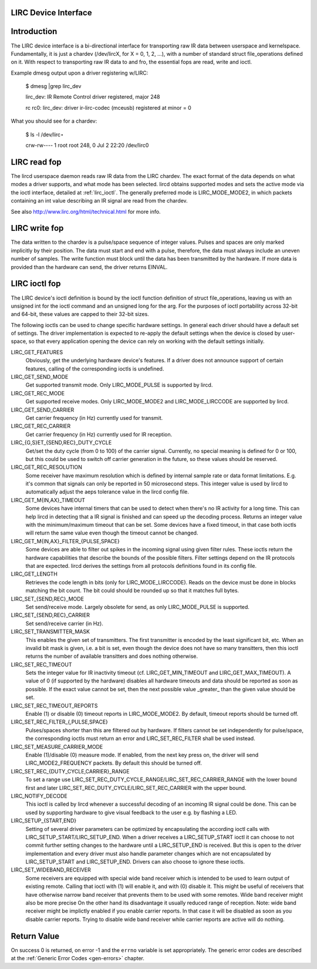 
.. _lirc_dev:

LIRC Device Interface
=====================


.. _lirc_dev_intro:

Introduction
============

The LIRC device interface is a bi-directional interface for transporting raw IR data between userspace and kernelspace. Fundamentally, it is just a chardev (/dev/lircX, for X = 0,
1, 2, ...), with a number of standard struct file_operations defined on it. With respect to transporting raw IR data to and fro, the essential fops are read, write and ioctl.

Example dmesg output upon a driver registering w/LIRC:

    $ dmesg |grep lirc_dev

    lirc_dev: IR Remote Control driver registered, major 248

    rc rc0: lirc_dev: driver ir-lirc-codec (mceusb) registered at minor = 0

What you should see for a chardev:

    $ ls -l /dev/lirc⋆

    crw-rw---- 1 root root 248, 0 Jul 2 22:20 /dev/lirc0


.. _lirc_read:

LIRC read fop
=============

The lircd userspace daemon reads raw IR data from the LIRC chardev. The exact format of the data depends on what modes a driver supports, and what mode has been selected. lircd
obtains supported modes and sets the active mode via the ioctl interface, detailed at :ref:`lirc_ioctl`. The generally preferred mode is LIRC_MODE_MODE2, in which packets
containing an int value describing an IR signal are read from the chardev.

See also http://www.lirc.org/html/technical.html for more info.


.. _lirc_write:

LIRC write fop
==============

The data written to the chardev is a pulse/space sequence of integer values. Pulses and spaces are only marked implicitly by their position. The data must start and end with a
pulse, therefore, the data must always include an uneven number of samples. The write function must block until the data has been transmitted by the hardware. If more data is
provided than the hardware can send, the driver returns EINVAL.


.. _lirc_ioctl:

LIRC ioctl fop
==============

The LIRC device's ioctl definition is bound by the ioctl function definition of struct file_operations, leaving us with an unsigned int for the ioctl command and an unsigned long
for the arg. For the purposes of ioctl portability across 32-bit and 64-bit, these values are capped to their 32-bit sizes.

The following ioctls can be used to change specific hardware settings. In general each driver should have a default set of settings. The driver implementation is expected to
re-apply the default settings when the device is closed by user-space, so that every application opening the device can rely on working with the default settings initially.

LIRC_GET_FEATURES
    Obviously, get the underlying hardware device's features. If a driver does not announce support of certain features, calling of the corresponding ioctls is undefined.

LIRC_GET_SEND_MODE
    Get supported transmit mode. Only LIRC_MODE_PULSE is supported by lircd.

LIRC_GET_REC_MODE
    Get supported receive modes. Only LIRC_MODE_MODE2 and LIRC_MODE_LIRCCODE are supported by lircd.

LIRC_GET_SEND_CARRIER
    Get carrier frequency (in Hz) currently used for transmit.

LIRC_GET_REC_CARRIER
    Get carrier frequency (in Hz) currently used for IR reception.

LIRC_{G,S}ET_{SEND,REC}_DUTY_CYCLE
    Get/set the duty cycle (from 0 to 100) of the carrier signal. Currently, no special meaning is defined for 0 or 100, but this could be used to switch off carrier generation in
    the future, so these values should be reserved.

LIRC_GET_REC_RESOLUTION
    Some receiver have maximum resolution which is defined by internal sample rate or data format limitations. E.g. it's common that signals can only be reported in 50 microsecond
    steps. This integer value is used by lircd to automatically adjust the aeps tolerance value in the lircd config file.

LIRC_GET_M{IN,AX}_TIMEOUT
    Some devices have internal timers that can be used to detect when there's no IR activity for a long time. This can help lircd in detecting that a IR signal is finished and can
    speed up the decoding process. Returns an integer value with the minimum/maximum timeout that can be set. Some devices have a fixed timeout, in that case both ioctls will
    return the same value even though the timeout cannot be changed.

LIRC_GET_M{IN,AX}_FILTER_{PULSE,SPACE}
    Some devices are able to filter out spikes in the incoming signal using given filter rules. These ioctls return the hardware capabilities that describe the bounds of the
    possible filters. Filter settings depend on the IR protocols that are expected. lircd derives the settings from all protocols definitions found in its config file.

LIRC_GET_LENGTH
    Retrieves the code length in bits (only for LIRC_MODE_LIRCCODE). Reads on the device must be done in blocks matching the bit count. The bit could should be rounded up so that
    it matches full bytes.

LIRC_SET_{SEND,REC}_MODE
    Set send/receive mode. Largely obsolete for send, as only LIRC_MODE_PULSE is supported.

LIRC_SET_{SEND,REC}_CARRIER
    Set send/receive carrier (in Hz).

LIRC_SET_TRANSMITTER_MASK
    This enables the given set of transmitters. The first transmitter is encoded by the least significant bit, etc. When an invalid bit mask is given, i.e. a bit is set, even
    though the device does not have so many transitters, then this ioctl returns the number of available transitters and does nothing otherwise.

LIRC_SET_REC_TIMEOUT
    Sets the integer value for IR inactivity timeout (cf. LIRC_GET_MIN_TIMEOUT and LIRC_GET_MAX_TIMEOUT). A value of 0 (if supported by the hardware) disables all hardware
    timeouts and data should be reported as soon as possible. If the exact value cannot be set, then the next possible value _greater_ than the given value should be set.

LIRC_SET_REC_TIMEOUT_REPORTS
    Enable (1) or disable (0) timeout reports in LIRC_MODE_MODE2. By default, timeout reports should be turned off.

LIRC_SET_REC_FILTER_{,PULSE,SPACE}
    Pulses/spaces shorter than this are filtered out by hardware. If filters cannot be set independently for pulse/space, the corresponding ioctls must return an error and
    LIRC_SET_REC_FILTER shall be used instead.

LIRC_SET_MEASURE_CARRIER_MODE
    Enable (1)/disable (0) measure mode. If enabled, from the next key press on, the driver will send LIRC_MODE2_FREQUENCY packets. By default this should be turned off.

LIRC_SET_REC_{DUTY_CYCLE,CARRIER}_RANGE
    To set a range use LIRC_SET_REC_DUTY_CYCLE_RANGE/LIRC_SET_REC_CARRIER_RANGE with the lower bound first and later LIRC_SET_REC_DUTY_CYCLE/LIRC_SET_REC_CARRIER
    with the upper bound.

LIRC_NOTIFY_DECODE
    This ioctl is called by lircd whenever a successful decoding of an incoming IR signal could be done. This can be used by supporting hardware to give visual feedback to the user
    e.g. by flashing a LED.

LIRC_SETUP_{START,END}
    Setting of several driver parameters can be optimized by encapsulating the according ioctl calls with LIRC_SETUP_START/LIRC_SETUP_END. When a driver receives a
    LIRC_SETUP_START ioctl it can choose to not commit further setting changes to the hardware until a LIRC_SETUP_END is received. But this is open to the driver implementation
    and every driver must also handle parameter changes which are not encapsulated by LIRC_SETUP_START and LIRC_SETUP_END. Drivers can also choose to ignore these ioctls.

LIRC_SET_WIDEBAND_RECEIVER
    Some receivers are equipped with special wide band receiver which is intended to be used to learn output of existing remote. Calling that ioctl with (1) will enable it, and
    with (0) disable it. This might be useful of receivers that have otherwise narrow band receiver that prevents them to be used with some remotes. Wide band receiver might also
    be more precise On the other hand its disadvantage it usually reduced range of reception. Note: wide band receiver might be implictly enabled if you enable carrier reports. In
    that case it will be disabled as soon as you disable carrier reports. Trying to disable wide band receiver while carrier reports are active will do nothing.


.. _lirc_dev_errors:

Return Value
============

On success 0 is returned, on error -1 and the ``errno`` variable is set appropriately. The generic error codes are described at the :ref:`Generic Error Codes <gen-errors>`
chapter.
